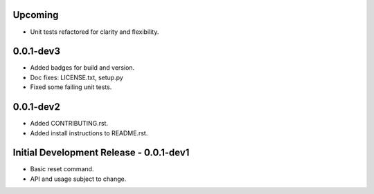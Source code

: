 Upcoming
========

-  Unit tests refactored for clarity and flexibility.

0.0.1-dev3
==========

-  Added badges for build and version.
-  Doc fixes: LICENSE.txt, setup.py
-  Fixed some failing unit tests.

0.0.1-dev2
==========

-  Added CONTRIBUTING.rst.
-  Added install instructions to README.rst.

Initial Development Release - 0.0.1-dev1
========================================

-  Basic reset command.
-  API and usage subject to change.
